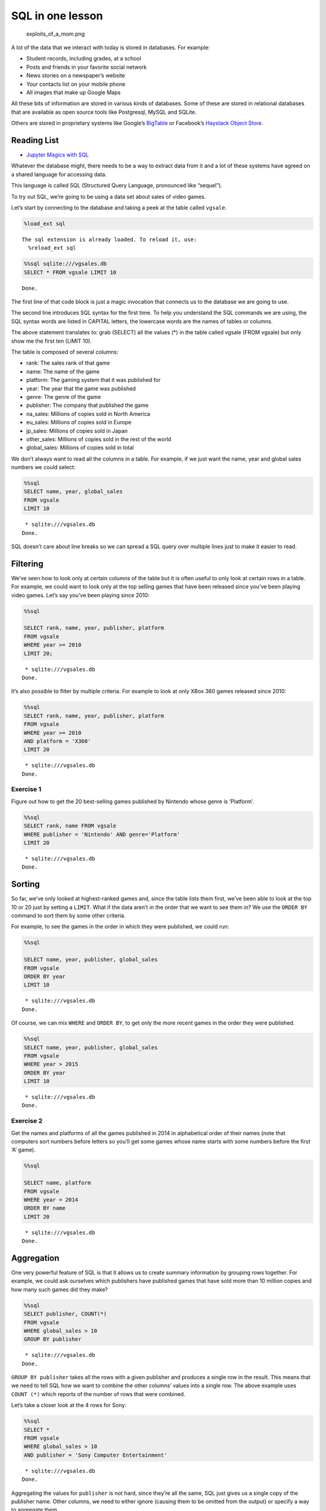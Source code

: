 
SQL in one lesson
=================

.. figure:: https://imgs.xkcd.com/comics/exploits_of_a_mom.png
   :alt: exploits_of_a_mom.png

   exploits_of_a_mom.png

A lot of the data that we interact with today is stored in databases.
For example:

-  Student records, including grades, at a school
-  Posts and friends in your favorite social network
-  News stories on a newspaper’s website
-  Your contacts list on your mobile phone
-  All images that make up Google Maps

All these bits of information are stored in various kinds of databases.
Some of these are stored in relational databases that are available as
open source tools like Postgresql, MySQL and SQLite.

Others are stored in proprietary systems like Google’s
`BigTable <https://en.wikipedia.org/wiki/Bigtable>`__ or Facebook’s
`Haystack Object
Store <https://code.fb.com/core-data/needle-in-a-haystack-efficient-storage-of-billions-of-photos/>`__.

Reading List
------------

-  `Jupyter Magics with
   SQL <https://towardsdatascience.com/jupyter-magics-with-sql-921370099589>`__

Whatever the database might, there needs to be a way to extract data
from it and a lot of these systems have agreed on a shared language for
accessing data.

This language is called SQL (Structured Query Language, pronounced like
“sequel”).

To try out SQL, we’re going to be using a data set about sales of video
games.

Let’s start by connecting to the database and taking a peek at the table
called ``vgsale``.

.. code:: ipython3

    %load_ext sql


.. parsed-literal::

    The sql extension is already loaded. To reload it, use:
      %reload_ext sql


.. code:: ipython3

    %%sql sqlite:///vgsales.db
    SELECT * FROM vgsale LIMIT 10



.. parsed-literal::

    Done.




.. raw:: html

    <table>
        <tr>
            <th>index</th>
            <th>Rank</th>
            <th>Name</th>
            <th>Platform</th>
            <th>Year</th>
            <th>Genre</th>
            <th>Publisher</th>
            <th>NA_Sales</th>
            <th>EU_Sales</th>
            <th>JP_Sales</th>
            <th>Other_Sales</th>
            <th>Global_Sales</th>
        </tr>
        <tr>
            <td>0</td>
            <td>1</td>
            <td>Wii Sports</td>
            <td>Wii</td>
            <td>2006.0</td>
            <td>Sports</td>
            <td>Nintendo</td>
            <td>41.49</td>
            <td>29.02</td>
            <td>3.77</td>
            <td>8.46</td>
            <td>82.74</td>
        </tr>
        <tr>
            <td>1</td>
            <td>2</td>
            <td>Super Mario Bros.</td>
            <td>NES</td>
            <td>1985.0</td>
            <td>Platform</td>
            <td>Nintendo</td>
            <td>29.08</td>
            <td>3.58</td>
            <td>6.81</td>
            <td>0.77</td>
            <td>40.24</td>
        </tr>
        <tr>
            <td>2</td>
            <td>3</td>
            <td>Mario Kart Wii</td>
            <td>Wii</td>
            <td>2008.0</td>
            <td>Racing</td>
            <td>Nintendo</td>
            <td>15.85</td>
            <td>12.88</td>
            <td>3.79</td>
            <td>3.31</td>
            <td>35.82</td>
        </tr>
        <tr>
            <td>3</td>
            <td>4</td>
            <td>Wii Sports Resort</td>
            <td>Wii</td>
            <td>2009.0</td>
            <td>Sports</td>
            <td>Nintendo</td>
            <td>15.75</td>
            <td>11.01</td>
            <td>3.28</td>
            <td>2.96</td>
            <td>33.0</td>
        </tr>
        <tr>
            <td>4</td>
            <td>5</td>
            <td>Pokemon Red/Pokemon Blue</td>
            <td>GB</td>
            <td>1996.0</td>
            <td>Role-Playing</td>
            <td>Nintendo</td>
            <td>11.27</td>
            <td>8.89</td>
            <td>10.22</td>
            <td>1.0</td>
            <td>31.37</td>
        </tr>
        <tr>
            <td>5</td>
            <td>6</td>
            <td>Tetris</td>
            <td>GB</td>
            <td>1989.0</td>
            <td>Puzzle</td>
            <td>Nintendo</td>
            <td>23.2</td>
            <td>2.26</td>
            <td>4.22</td>
            <td>0.58</td>
            <td>30.26</td>
        </tr>
        <tr>
            <td>6</td>
            <td>7</td>
            <td>New Super Mario Bros.</td>
            <td>DS</td>
            <td>2006.0</td>
            <td>Platform</td>
            <td>Nintendo</td>
            <td>11.38</td>
            <td>9.23</td>
            <td>6.5</td>
            <td>2.9</td>
            <td>30.01</td>
        </tr>
        <tr>
            <td>7</td>
            <td>8</td>
            <td>Wii Play</td>
            <td>Wii</td>
            <td>2006.0</td>
            <td>Misc</td>
            <td>Nintendo</td>
            <td>14.03</td>
            <td>9.2</td>
            <td>2.93</td>
            <td>2.85</td>
            <td>29.02</td>
        </tr>
        <tr>
            <td>8</td>
            <td>9</td>
            <td>New Super Mario Bros. Wii</td>
            <td>Wii</td>
            <td>2009.0</td>
            <td>Platform</td>
            <td>Nintendo</td>
            <td>14.59</td>
            <td>7.06</td>
            <td>4.7</td>
            <td>2.26</td>
            <td>28.62</td>
        </tr>
        <tr>
            <td>9</td>
            <td>10</td>
            <td>Duck Hunt</td>
            <td>NES</td>
            <td>1984.0</td>
            <td>Shooter</td>
            <td>Nintendo</td>
            <td>26.93</td>
            <td>0.63</td>
            <td>0.28</td>
            <td>0.47</td>
            <td>28.31</td>
        </tr>
    </table>



The first line of that code block is just a magic invocation that
connects us to the database we are going to use.

The second line introduces SQL syntax for the first time. To help you
understand the SQL commands we are using, the SQL syntax words are
listed in CAPITAL letters, the lowercase words are the names of tables
or columns.

The above statement translates to: grab (SELECT) all the values (*) in
the table called vgsale (FROM vgsale) but only show me the first ten
(LIMIT 10).

The table is composed of several columns:

-  rank: The sales rank of that game
-  name: The name of the game
-  platform: The gaming system that it was published for
-  year: The year that the game was published
-  genre: The genre of the game
-  publisher: The company that published the game
-  na_sales: Millions of copies sold in North America
-  eu_sales: Millions of copies sold in Europe
-  jp_sales: Millions of copies sold in Japan
-  other_sales: Millions of copies sold in the rest of the world
-  global_sales: Millions of copies sold in total

We don’t always want to read all the columns in a table. For example, if
we just want the name, year and global sales numbers we could select:

.. code:: ipython3

    %%sql
    SELECT name, year, global_sales
    FROM vgsale
    LIMIT 10


.. parsed-literal::

     * sqlite:///vgsales.db
    Done.




.. raw:: html

    <table>
        <tr>
            <th>Name</th>
            <th>Year</th>
            <th>Global_Sales</th>
        </tr>
        <tr>
            <td>Wii Sports</td>
            <td>2006.0</td>
            <td>82.74</td>
        </tr>
        <tr>
            <td>Super Mario Bros.</td>
            <td>1985.0</td>
            <td>40.24</td>
        </tr>
        <tr>
            <td>Mario Kart Wii</td>
            <td>2008.0</td>
            <td>35.82</td>
        </tr>
        <tr>
            <td>Wii Sports Resort</td>
            <td>2009.0</td>
            <td>33.0</td>
        </tr>
        <tr>
            <td>Pokemon Red/Pokemon Blue</td>
            <td>1996.0</td>
            <td>31.37</td>
        </tr>
        <tr>
            <td>Tetris</td>
            <td>1989.0</td>
            <td>30.26</td>
        </tr>
        <tr>
            <td>New Super Mario Bros.</td>
            <td>2006.0</td>
            <td>30.01</td>
        </tr>
        <tr>
            <td>Wii Play</td>
            <td>2006.0</td>
            <td>29.02</td>
        </tr>
        <tr>
            <td>New Super Mario Bros. Wii</td>
            <td>2009.0</td>
            <td>28.62</td>
        </tr>
        <tr>
            <td>Duck Hunt</td>
            <td>1984.0</td>
            <td>28.31</td>
        </tr>
    </table>



SQL doesn’t care about line breaks so we can spread a SQL query over
multiple lines just to make it easier to read.

Filtering
---------

We’ve seen how to look only at certain columns of the table but it is
often useful to only look at certain rows in a table. For example, we
could want to look only at the top selling games that have been released
since you’ve been playing video games. Let’s say you’ve been playing
since 2010:

.. code:: ipython3

    %%sql
    
    SELECT rank, name, year, publisher, platform
    FROM vgsale
    WHERE year >= 2010 
    LIMIT 20;



.. parsed-literal::

     * sqlite:///vgsales.db
    Done.




.. raw:: html

    <table>
        <tr>
            <th>Rank</th>
            <th>Name</th>
            <th>Year</th>
            <th>Publisher</th>
            <th>Platform</th>
        </tr>
        <tr>
            <td>16</td>
            <td>Kinect Adventures!</td>
            <td>2010.0</td>
            <td>Microsoft Game Studios</td>
            <td>X360</td>
        </tr>
        <tr>
            <td>17</td>
            <td>Grand Theft Auto V</td>
            <td>2013.0</td>
            <td>Take-Two Interactive</td>
            <td>PS3</td>
        </tr>
        <tr>
            <td>24</td>
            <td>Grand Theft Auto V</td>
            <td>2013.0</td>
            <td>Take-Two Interactive</td>
            <td>X360</td>
        </tr>
        <tr>
            <td>27</td>
            <td>Pokemon Black/Pokemon White</td>
            <td>2010.0</td>
            <td>Nintendo</td>
            <td>DS</td>
        </tr>
        <tr>
            <td>30</td>
            <td>Call of Duty: Modern Warfare 3</td>
            <td>2011.0</td>
            <td>Activision</td>
            <td>X360</td>
        </tr>
        <tr>
            <td>32</td>
            <td>Call of Duty: Black Ops</td>
            <td>2010.0</td>
            <td>Activision</td>
            <td>X360</td>
        </tr>
        <tr>
            <td>33</td>
            <td>Pokemon X/Pokemon Y</td>
            <td>2013.0</td>
            <td>Nintendo</td>
            <td>3DS</td>
        </tr>
        <tr>
            <td>34</td>
            <td>Call of Duty: Black Ops 3</td>
            <td>2015.0</td>
            <td>Activision</td>
            <td>PS4</td>
        </tr>
        <tr>
            <td>35</td>
            <td>Call of Duty: Black Ops II</td>
            <td>2012.0</td>
            <td>Activision</td>
            <td>PS3</td>
        </tr>
        <tr>
            <td>36</td>
            <td>Call of Duty: Black Ops II</td>
            <td>2012.0</td>
            <td>Activision</td>
            <td>X360</td>
        </tr>
        <tr>
            <td>38</td>
            <td>Call of Duty: Modern Warfare 3</td>
            <td>2011.0</td>
            <td>Activision</td>
            <td>PS3</td>
        </tr>
        <tr>
            <td>41</td>
            <td>Call of Duty: Black Ops</td>
            <td>2010.0</td>
            <td>Activision</td>
            <td>PS3</td>
        </tr>
        <tr>
            <td>43</td>
            <td>Mario Kart 7</td>
            <td>2011.0</td>
            <td>Nintendo</td>
            <td>3DS</td>
        </tr>
        <tr>
            <td>45</td>
            <td>Grand Theft Auto V</td>
            <td>2014.0</td>
            <td>Take-Two Interactive</td>
            <td>PS4</td>
        </tr>
        <tr>
            <td>50</td>
            <td>Pokemon Omega Ruby/Pokemon Alpha Sapphire</td>
            <td>2014.0</td>
            <td>Nintendo</td>
            <td>3DS</td>
        </tr>
        <tr>
            <td>54</td>
            <td>Super Mario 3D Land</td>
            <td>2011.0</td>
            <td>Nintendo</td>
            <td>3DS</td>
        </tr>
        <tr>
            <td>55</td>
            <td>Gran Turismo 5</td>
            <td>2010.0</td>
            <td>Sony Computer Entertainment</td>
            <td>PS3</td>
        </tr>
        <tr>
            <td>61</td>
            <td>Just Dance 3</td>
            <td>2011.0</td>
            <td>Ubisoft</td>
            <td>Wii</td>
        </tr>
        <tr>
            <td>62</td>
            <td>Call of Duty: Ghosts</td>
            <td>2013.0</td>
            <td>Activision</td>
            <td>X360</td>
        </tr>
        <tr>
            <td>63</td>
            <td>Halo: Reach</td>
            <td>2010.0</td>
            <td>Microsoft Game Studios</td>
            <td>X360</td>
        </tr>
    </table>



It’s also possible to filter by multiple criteria. For example to look
at only XBox 360 games released since 2010:

.. code:: ipython3

    %%sql
    SELECT rank, name, year, publisher, platform
    FROM vgsale
    WHERE year >= 2010
    AND platform = 'X360'
    LIMIT 20


.. parsed-literal::

     * sqlite:///vgsales.db
    Done.




.. raw:: html

    <table>
        <tr>
            <th>Rank</th>
            <th>Name</th>
            <th>Year</th>
            <th>Publisher</th>
            <th>Platform</th>
        </tr>
        <tr>
            <td>16</td>
            <td>Kinect Adventures!</td>
            <td>2010.0</td>
            <td>Microsoft Game Studios</td>
            <td>X360</td>
        </tr>
        <tr>
            <td>24</td>
            <td>Grand Theft Auto V</td>
            <td>2013.0</td>
            <td>Take-Two Interactive</td>
            <td>X360</td>
        </tr>
        <tr>
            <td>30</td>
            <td>Call of Duty: Modern Warfare 3</td>
            <td>2011.0</td>
            <td>Activision</td>
            <td>X360</td>
        </tr>
        <tr>
            <td>32</td>
            <td>Call of Duty: Black Ops</td>
            <td>2010.0</td>
            <td>Activision</td>
            <td>X360</td>
        </tr>
        <tr>
            <td>36</td>
            <td>Call of Duty: Black Ops II</td>
            <td>2012.0</td>
            <td>Activision</td>
            <td>X360</td>
        </tr>
        <tr>
            <td>62</td>
            <td>Call of Duty: Ghosts</td>
            <td>2013.0</td>
            <td>Activision</td>
            <td>X360</td>
        </tr>
        <tr>
            <td>63</td>
            <td>Halo: Reach</td>
            <td>2010.0</td>
            <td>Microsoft Game Studios</td>
            <td>X360</td>
        </tr>
        <tr>
            <td>66</td>
            <td>Halo 4</td>
            <td>2012.0</td>
            <td>Microsoft Game Studios</td>
            <td>X360</td>
        </tr>
        <tr>
            <td>73</td>
            <td>Minecraft</td>
            <td>2013.0</td>
            <td>Microsoft Game Studios</td>
            <td>X360</td>
        </tr>
        <tr>
            <td>76</td>
            <td>The Elder Scrolls V: Skyrim</td>
            <td>2011.0</td>
            <td>Bethesda Softworks</td>
            <td>X360</td>
        </tr>
        <tr>
            <td>100</td>
            <td>Battlefield 3</td>
            <td>2011.0</td>
            <td>Electronic Arts</td>
            <td>X360</td>
        </tr>
        <tr>
            <td>135</td>
            <td>Red Dead Redemption</td>
            <td>2010.0</td>
            <td>Take-Two Interactive</td>
            <td>X360</td>
        </tr>
        <tr>
            <td>140</td>
            <td>Kinect Sports</td>
            <td>2010.0</td>
            <td>Microsoft Game Studios</td>
            <td>X360</td>
        </tr>
        <tr>
            <td>141</td>
            <td>Gears of War 3</td>
            <td>2011.0</td>
            <td>Microsoft Game Studios</td>
            <td>X360</td>
        </tr>
        <tr>
            <td>173</td>
            <td>Assassin&#x27;s Creed III</td>
            <td>2012.0</td>
            <td>Ubisoft</td>
            <td>X360</td>
        </tr>
        <tr>
            <td>186</td>
            <td>FIFA Soccer 13</td>
            <td>2012.0</td>
            <td>Electronic Arts</td>
            <td>X360</td>
        </tr>
        <tr>
            <td>193</td>
            <td>Fable III</td>
            <td>2010.0</td>
            <td>Microsoft Game Studios</td>
            <td>X360</td>
        </tr>
        <tr>
            <td>223</td>
            <td>Batman: Arkham City</td>
            <td>2011.0</td>
            <td>Warner Bros. Interactive Entertainment</td>
            <td>X360</td>
        </tr>
        <tr>
            <td>229</td>
            <td>Forza Motorsport 4</td>
            <td>2011.0</td>
            <td>Microsoft Game Studios</td>
            <td>X360</td>
        </tr>
        <tr>
            <td>257</td>
            <td>FIFA 14</td>
            <td>2013.0</td>
            <td>Electronic Arts</td>
            <td>X360</td>
        </tr>
    </table>



Exercise 1
~~~~~~~~~~

Figure out how to get the 20 best-selling games published by Nintendo
whose genre is ‘Platform’.

.. code:: ipython3

    %%sql
    SELECT rank, name FROM vgsale
    WHERE publisher = 'Nintendo' AND genre='Platform'
    LIMIT 20


.. parsed-literal::

     * sqlite:///vgsales.db
    Done.




.. raw:: html

    <table>
        <tr>
            <th>Rank</th>
            <th>Name</th>
        </tr>
        <tr>
            <td>2</td>
            <td>Super Mario Bros.</td>
        </tr>
        <tr>
            <td>7</td>
            <td>New Super Mario Bros.</td>
        </tr>
        <tr>
            <td>9</td>
            <td>New Super Mario Bros. Wii</td>
        </tr>
        <tr>
            <td>19</td>
            <td>Super Mario World</td>
        </tr>
        <tr>
            <td>22</td>
            <td>Super Mario Land</td>
        </tr>
        <tr>
            <td>23</td>
            <td>Super Mario Bros. 3</td>
        </tr>
        <tr>
            <td>47</td>
            <td>Super Mario 64</td>
        </tr>
        <tr>
            <td>49</td>
            <td>Super Mario Galaxy</td>
        </tr>
        <tr>
            <td>54</td>
            <td>Super Mario 3D Land</td>
        </tr>
        <tr>
            <td>58</td>
            <td>Super Mario All-Stars</td>
        </tr>
        <tr>
            <td>60</td>
            <td>Super Mario 64</td>
        </tr>
        <tr>
            <td>65</td>
            <td>New Super Mario Bros. 2</td>
        </tr>
        <tr>
            <td>72</td>
            <td>Donkey Kong Country</td>
        </tr>
        <tr>
            <td>92</td>
            <td>Super Mario Galaxy 2</td>
        </tr>
        <tr>
            <td>97</td>
            <td>Super Mario Bros. 2</td>
        </tr>
        <tr>
            <td>126</td>
            <td>Donkey Kong Country Returns</td>
        </tr>
        <tr>
            <td>136</td>
            <td>Super Mario Sunshine</td>
        </tr>
        <tr>
            <td>163</td>
            <td>Super Mario Advance</td>
        </tr>
        <tr>
            <td>165</td>
            <td>Super Mario World</td>
        </tr>
        <tr>
            <td>176</td>
            <td>Donkey Kong 64</td>
        </tr>
    </table>



Sorting
-------

So far, we’ve only looked at highest-ranked games and, since the table
lists them first, we’ve been able to look at the top 10 or 20 just by
setting a ``LIMIT``. What if the data aren’t in the order that we want
to see them in? We use the ``ORDER BY`` command to sort them by some
other criteria.

For example, to see the games in the order in which they were published,
we could run:

.. code:: ipython3

    %%sql
    
    SELECT name, year, publisher, global_sales
    FROM vgsale 
    ORDER BY year 
    LIMIT 10


.. parsed-literal::

     * sqlite:///vgsales.db
    Done.




.. raw:: html

    <table>
        <tr>
            <th>Name</th>
            <th>Year</th>
            <th>Publisher</th>
            <th>Global_Sales</th>
        </tr>
        <tr>
            <td>Madden NFL 2004</td>
            <td>None</td>
            <td>Electronic Arts</td>
            <td>5.23</td>
        </tr>
        <tr>
            <td>FIFA Soccer 2004</td>
            <td>None</td>
            <td>Electronic Arts</td>
            <td>3.49</td>
        </tr>
        <tr>
            <td>LEGO Batman: The Videogame</td>
            <td>None</td>
            <td>Warner Bros. Interactive Entertainment</td>
            <td>3.17</td>
        </tr>
        <tr>
            <td>wwe Smackdown vs. Raw 2006</td>
            <td>None</td>
            <td>None</td>
            <td>3.0</td>
        </tr>
        <tr>
            <td>Space Invaders</td>
            <td>None</td>
            <td>Atari</td>
            <td>2.53</td>
        </tr>
        <tr>
            <td>Rock Band</td>
            <td>None</td>
            <td>Electronic Arts</td>
            <td>2.48</td>
        </tr>
        <tr>
            <td>Frogger&#x27;s Adventures: Temple of the Frog</td>
            <td>None</td>
            <td>Konami Digital Entertainment</td>
            <td>2.39</td>
        </tr>
        <tr>
            <td>LEGO Indiana Jones: The Original Adventures</td>
            <td>None</td>
            <td>LucasArts</td>
            <td>2.39</td>
        </tr>
        <tr>
            <td>Call of Duty 3</td>
            <td>None</td>
            <td>Activision</td>
            <td>2.26</td>
        </tr>
        <tr>
            <td>Rock Band</td>
            <td>None</td>
            <td>MTV Games</td>
            <td>2.11</td>
        </tr>
    </table>



Of course, we can mix ``WHERE`` and ``ORDER BY``, to get only the more
recent games in the order they were published.

.. code:: ipython3

    %%sql
    SELECT name, year, publisher, global_sales
    FROM vgsale 
    WHERE year > 2015
    ORDER BY year 
    LIMIT 10


.. parsed-literal::

     * sqlite:///vgsales.db
    Done.




.. raw:: html

    <table>
        <tr>
            <th>Name</th>
            <th>Year</th>
            <th>Publisher</th>
            <th>Global_Sales</th>
        </tr>
        <tr>
            <td>FIFA 17</td>
            <td>2016.0</td>
            <td>Electronic Arts</td>
            <td>4.77</td>
        </tr>
        <tr>
            <td>Uncharted 4: A Thief&#x27;s End</td>
            <td>2016.0</td>
            <td>Sony Computer Entertainment</td>
            <td>4.2</td>
        </tr>
        <tr>
            <td>Tom Clancy&#x27;s The Division</td>
            <td>2016.0</td>
            <td>Ubisoft</td>
            <td>3.61</td>
        </tr>
        <tr>
            <td>Far Cry: Primal</td>
            <td>2016.0</td>
            <td>Ubisoft</td>
            <td>2.13</td>
        </tr>
        <tr>
            <td>Tom Clancy&#x27;s The Division</td>
            <td>2016.0</td>
            <td>Ubisoft</td>
            <td>2.01</td>
        </tr>
        <tr>
            <td>Overwatch</td>
            <td>2016.0</td>
            <td>Activision</td>
            <td>1.73</td>
        </tr>
        <tr>
            <td>No Man&#x27;s Sky</td>
            <td>2016.0</td>
            <td>Hello Games</td>
            <td>1.6</td>
        </tr>
        <tr>
            <td>Dark Souls III</td>
            <td>2016.0</td>
            <td>Namco Bandai Games</td>
            <td>1.56</td>
        </tr>
        <tr>
            <td>FIFA 17</td>
            <td>2016.0</td>
            <td>Electronic Arts</td>
            <td>1.53</td>
        </tr>
        <tr>
            <td>Doom (2016)</td>
            <td>2016.0</td>
            <td>Bethesda Softworks</td>
            <td>1.39</td>
        </tr>
    </table>



Exercise 2
~~~~~~~~~~

Get the names and platforms of all the games published in 2014 in
alphabetical order of their names (note that computers sort numbers
before letters so you’ll get some games whose name starts with some
numbers before the first ‘A’ game).

.. code:: ipython3

    %%sql
    
    SELECT name, platform
    FROM vgsale
    WHERE year = 2014
    ORDER BY name
    LIMIT 20



.. parsed-literal::

     * sqlite:///vgsales.db
    Done.




.. raw:: html

    <table>
        <tr>
            <th>Name</th>
            <th>Platform</th>
        </tr>
        <tr>
            <td>12-Sai. Honto no Kimochi</td>
            <td>3DS</td>
        </tr>
        <tr>
            <td>2014 FIFA World Cup Brazil</td>
            <td>PS3</td>
        </tr>
        <tr>
            <td>2014 FIFA World Cup Brazil</td>
            <td>X360</td>
        </tr>
        <tr>
            <td>3rd Super Robot Wars Z Jigoku Hen</td>
            <td>PS3</td>
        </tr>
        <tr>
            <td>3rd Super Robot Wars Z Jigoku Hen</td>
            <td>PSV</td>
        </tr>
        <tr>
            <td>A-Train: City Simulator</td>
            <td>3DS</td>
        </tr>
        <tr>
            <td>AMNESIA World</td>
            <td>PSV</td>
        </tr>
        <tr>
            <td>Adventure Time: The Secret of the Nameless</td>
            <td>3DS</td>
        </tr>
        <tr>
            <td>Adventure Time: The Secret of the Nameless</td>
            <td>X360</td>
        </tr>
        <tr>
            <td>Adventure Time: The Secret of the Nameless Kingdom</td>
            <td>X360</td>
        </tr>
        <tr>
            <td>Adventure Time: The Secret of the Nameless Kingdom</td>
            <td>3DS</td>
        </tr>
        <tr>
            <td>Aikatsu! 365 Idol Days</td>
            <td>3DS</td>
        </tr>
        <tr>
            <td>Akiba&#x27;s Trip: Undead &amp; Undressed</td>
            <td>PS4</td>
        </tr>
        <tr>
            <td>Alien: Isolation</td>
            <td>PS4</td>
        </tr>
        <tr>
            <td>Alien: Isolation</td>
            <td>XOne</td>
        </tr>
        <tr>
            <td>Alien: Isolation</td>
            <td>PS3</td>
        </tr>
        <tr>
            <td>Alien: Isolation</td>
            <td>X360</td>
        </tr>
        <tr>
            <td>Alien: Isolation</td>
            <td>PC</td>
        </tr>
        <tr>
            <td>Amagami</td>
            <td>PSV</td>
        </tr>
        <tr>
            <td>Amnesia Later</td>
            <td>PSV</td>
        </tr>
    </table>



Aggregation
-----------

One very powerful feature of SQL is that it allows us to create summary
information by grouping rows together. For example, we could ask
ourselves which publishers have published games that have sold more than
10 million copies and how many such games did they make?

.. code:: ipython3

    %%sql
    SELECT publisher, COUNT(*) 
    FROM vgsale 
    WHERE global_sales > 10 
    GROUP BY publisher 


.. parsed-literal::

     * sqlite:///vgsales.db
    Done.




.. raw:: html

    <table>
        <tr>
            <th>Publisher</th>
            <th>COUNT(*)</th>
        </tr>
        <tr>
            <td>Activision</td>
            <td>10</td>
        </tr>
        <tr>
            <td>Microsoft Game Studios</td>
            <td>2</td>
        </tr>
        <tr>
            <td>Nintendo</td>
            <td>37</td>
        </tr>
        <tr>
            <td>Sony Computer Entertainment</td>
            <td>4</td>
        </tr>
        <tr>
            <td>Take-Two Interactive</td>
            <td>8</td>
        </tr>
        <tr>
            <td>Ubisoft</td>
            <td>1</td>
        </tr>
    </table>



``GROUP BY publisher`` takes all the rows with a given publisher and
produces a single row in the result. This means that we need to tell SQL
how we want to combine the other columns’ values into a single row. The
above example uses ``COUNT (*)`` which reports of the number of rows
that were combined.

Let’s take a closer look at the 4 rows for Sony:

.. code:: ipython3

    %%sql
    SELECT * 
    FROM vgsale 
    WHERE global_sales > 10 
    AND publisher = 'Sony Computer Entertainment'


.. parsed-literal::

     * sqlite:///vgsales.db
    Done.




.. raw:: html

    <table>
        <tr>
            <th>index</th>
            <th>Rank</th>
            <th>Name</th>
            <th>Platform</th>
            <th>Year</th>
            <th>Genre</th>
            <th>Publisher</th>
            <th>NA_Sales</th>
            <th>EU_Sales</th>
            <th>JP_Sales</th>
            <th>Other_Sales</th>
            <th>Global_Sales</th>
        </tr>
        <tr>
            <td>28</td>
            <td>29</td>
            <td>Gran Turismo 3: A-Spec</td>
            <td>PS2</td>
            <td>2001.0</td>
            <td>Racing</td>
            <td>Sony Computer Entertainment</td>
            <td>6.85</td>
            <td>5.09</td>
            <td>1.87</td>
            <td>1.16</td>
            <td>14.98</td>
        </tr>
        <tr>
            <td>47</td>
            <td>48</td>
            <td>Gran Turismo 4</td>
            <td>PS2</td>
            <td>2004.0</td>
            <td>Racing</td>
            <td>Sony Computer Entertainment</td>
            <td>3.01</td>
            <td>0.01</td>
            <td>1.1</td>
            <td>7.53</td>
            <td>11.66</td>
        </tr>
        <tr>
            <td>52</td>
            <td>53</td>
            <td>Gran Turismo</td>
            <td>PS</td>
            <td>1997.0</td>
            <td>Racing</td>
            <td>Sony Computer Entertainment</td>
            <td>4.02</td>
            <td>3.87</td>
            <td>2.54</td>
            <td>0.52</td>
            <td>10.95</td>
        </tr>
        <tr>
            <td>54</td>
            <td>55</td>
            <td>Gran Turismo 5</td>
            <td>PS3</td>
            <td>2010.0</td>
            <td>Racing</td>
            <td>Sony Computer Entertainment</td>
            <td>2.96</td>
            <td>4.88</td>
            <td>0.81</td>
            <td>2.12</td>
            <td>10.77</td>
        </tr>
    </table>



Aggregating the values for ``publisher`` is not hard, since they’re all
the same, SQL just gives us a single copy of the publisher name. Other
columns, we need to either ignore (causing them to be omitted from the
output) or specify a way to aggregate them.

If we don’t specify a way to aggregate the value, SQL will complain. For
example, the following query should fail:

.. code:: ipython3

    %%sql
    SELECT publisher, genre
    FROM vgsale
    WHERE global_sales > 10 
    GROUP BY publisher 


.. parsed-literal::

     * sqlite:///vgsales.db
    Done.




.. raw:: html

    <table>
        <tr>
            <th>Publisher</th>
            <th>Genre</th>
        </tr>
        <tr>
            <td>Activision</td>
            <td>Shooter</td>
        </tr>
        <tr>
            <td>Microsoft Game Studios</td>
            <td>Shooter</td>
        </tr>
        <tr>
            <td>Nintendo</td>
            <td>Platform</td>
        </tr>
        <tr>
            <td>Sony Computer Entertainment</td>
            <td>Racing</td>
        </tr>
        <tr>
            <td>Take-Two Interactive</td>
            <td>Action</td>
        </tr>
        <tr>
            <td>Ubisoft</td>
            <td>Misc</td>
        </tr>
    </table>



Even though genre is all ‘Racing’ for Sony, SQL doesn’t know how to
combine the values and errors out.

We must specify an aggregate function for any column that we ``SELECT``
in our query (except the column that we’re grouping by) in order for the
command to succeed.

There are `many such
functions <https://www.postgresql.org/docs/9.5/functions-aggregate.html>`__.
Some common ones include:

-  ``SUM``: To add the values together
-  ``AVG``: To compute the mean of the values
-  ``MIN`` or ``MAX``: To compute the minimum and maximum respectively

So we could for example compute the total number of copies of these
top-selling games that were sold by running:

.. code:: ipython3

    %%sql
    SELECT publisher, SUM(global_sales)
    FROM vgsale
    WHERE global_sales > 10 
    GROUP BY publisher 


.. parsed-literal::

     * sqlite:///vgsales.db
    Done.




.. raw:: html

    <table>
        <tr>
            <th>Publisher</th>
            <th>SUM(global_sales)</th>
        </tr>
        <tr>
            <td>Activision</td>
            <td>132.0</td>
        </tr>
        <tr>
            <td>Microsoft Game Studios</td>
            <td>33.96</td>
        </tr>
        <tr>
            <td>Nintendo</td>
            <td>793.0499999999998</td>
        </tr>
        <tr>
            <td>Sony Computer Entertainment</td>
            <td>48.36</td>
        </tr>
        <tr>
            <td>Take-Two Interactive</td>
            <td>121.40999999999997</td>
        </tr>
        <tr>
            <td>Ubisoft</td>
            <td>10.26</td>
        </tr>
    </table>



Note that this does not mean that Nintendo has sold a total of 793
million games in total. This means that Nintendo has sold 793 million
copies of its games that sold more than 10 million copies.

The ``WHERE global_sales > 10`` portion of the query removes all games
that sold 10 million copies or less BEFORE the grouping happens so those
games are excluded from the result.

If we wish to filter the results AFTER the grouping happens, we need to
use the ``HAVING`` command. For example, to see all publishers that have
sold a total of 50 million games or more we would run:

.. code:: ipython3

    %%sql
    SELECT publisher, SUM(global_sales)
    FROM vgsale
    GROUP BY publisher
    HAVING SUM(global_sales) >= 50 


.. parsed-literal::

     * sqlite:///vgsales.db
    Done.




.. raw:: html

    <table>
        <tr>
            <th>Publisher</th>
            <th>SUM(global_sales)</th>
        </tr>
        <tr>
            <td>505 Games</td>
            <td>55.91000000000003</td>
        </tr>
        <tr>
            <td>Acclaim Entertainment</td>
            <td>64.13999999999997</td>
        </tr>
        <tr>
            <td>Activision</td>
            <td>727.4599999999983</td>
        </tr>
        <tr>
            <td>Atari</td>
            <td>157.22000000000025</td>
        </tr>
        <tr>
            <td>Bethesda Softworks</td>
            <td>82.14000000000003</td>
        </tr>
        <tr>
            <td>Capcom</td>
            <td>200.89000000000001</td>
        </tr>
        <tr>
            <td>Disney Interactive Studios</td>
            <td>119.96000000000004</td>
        </tr>
        <tr>
            <td>Eidos Interactive</td>
            <td>98.97999999999998</td>
        </tr>
        <tr>
            <td>Electronic Arts</td>
            <td>1110.3199999999915</td>
        </tr>
        <tr>
            <td>Konami Digital Entertainment</td>
            <td>283.639999999998</td>
        </tr>
        <tr>
            <td>LucasArts</td>
            <td>87.34000000000003</td>
        </tr>
        <tr>
            <td>Microsoft Game Studios</td>
            <td>245.79000000000005</td>
        </tr>
        <tr>
            <td>Midway Games</td>
            <td>69.84999999999994</td>
        </tr>
        <tr>
            <td>Namco Bandai Games</td>
            <td>254.0900000000008</td>
        </tr>
        <tr>
            <td>Nintendo</td>
            <td>1786.5599999999981</td>
        </tr>
        <tr>
            <td>Sega</td>
            <td>272.98999999999927</td>
        </tr>
        <tr>
            <td>Sony Computer Entertainment</td>
            <td>607.4999999999989</td>
        </tr>
        <tr>
            <td>Square Enix</td>
            <td>145.18000000000026</td>
        </tr>
        <tr>
            <td>SquareSoft</td>
            <td>57.65</td>
        </tr>
        <tr>
            <td>THQ</td>
            <td>340.7699999999994</td>
        </tr>
        <tr>
            <td>Take-Two Interactive</td>
            <td>399.5399999999996</td>
        </tr>
        <tr>
            <td>Tecmo Koei</td>
            <td>53.55000000000003</td>
        </tr>
        <tr>
            <td>Ubisoft</td>
            <td>474.71999999999935</td>
        </tr>
        <tr>
            <td>Vivendi Games</td>
            <td>58.21000000000002</td>
        </tr>
        <tr>
            <td>Warner Bros. Interactive Entertainment</td>
            <td>153.89000000000013</td>
        </tr>
    </table>



Nintendo sales are now totalling 1786 million. That means that nearly 1
billion of their sales came from titles that didn’t sell 10 million
copies (1786 million total - 793 million from the previous query).

Exercise 3
~~~~~~~~~~

Compute the average number of games sold by Nintendo each year (of
publication) and list them in chronological order.

.. code:: ipython3

    %%sql
    SELECT year, AVG(global_sales)
    FROM vgsale
    WHERE publisher = 'Nintendo'
    GROUP BY year
    ORDER BY year


.. parsed-literal::

     * sqlite:///vgsales.db
    Done.




.. raw:: html

    <table>
        <tr>
            <th>Year</th>
            <th>AVG(global_sales)</th>
        </tr>
        <tr>
            <td>None</td>
            <td>0.3042857142857143</td>
        </tr>
        <tr>
            <td>1983.0</td>
            <td>1.8266666666666664</td>
        </tr>
        <tr>
            <td>1984.0</td>
            <td>5.062222222222223</td>
        </tr>
        <tr>
            <td>1985.0</td>
            <td>7.135714285714286</td>
        </tr>
        <tr>
            <td>1986.0</td>
            <td>2.6966666666666668</td>
        </tr>
        <tr>
            <td>1987.0</td>
            <td>2.9875000000000003</td>
        </tr>
        <tr>
            <td>1988.0</td>
            <td>6.073333333333334</td>
        </tr>
        <tr>
            <td>1989.0</td>
            <td>7.097777777777779</td>
        </tr>
        <tr>
            <td>1990.0</td>
            <td>5.07</td>
        </tr>
        <tr>
            <td>1991.0</td>
            <td>1.2284615384615385</td>
        </tr>
        <tr>
            <td>1992.0</td>
            <td>3.810999999999999</td>
        </tr>
        <tr>
            <td>1993.0</td>
            <td>2.2266666666666666</td>
        </tr>
        <tr>
            <td>1994.0</td>
            <td>3.12375</td>
        </tr>
        <tr>
            <td>1995.0</td>
            <td>1.6719999999999995</td>
        </tr>
        <tr>
            <td>1996.0</td>
            <td>4.3352941176470585</td>
        </tr>
        <tr>
            <td>1997.0</td>
            <td>1.9846153846153847</td>
        </tr>
        <tr>
            <td>1998.0</td>
            <td>2.8476470588235294</td>
        </tr>
        <tr>
            <td>1999.0</td>
            <td>3.2665000000000006</td>
        </tr>
        <tr>
            <td>2000.0</td>
            <td>1.4804347826086959</td>
        </tr>
        <tr>
            <td>2001.0</td>
            <td>2.062272727272728</td>
        </tr>
        <tr>
            <td>2002.0</td>
            <td>2.1959090909090904</td>
        </tr>
        <tr>
            <td>2003.0</td>
            <td>1.4125925925925924</td>
        </tr>
        <tr>
            <td>2004.0</td>
            <td>1.0640350877192986</td>
        </tr>
        <tr>
            <td>2005.0</td>
            <td>2.8326666666666664</td>
        </tr>
        <tr>
            <td>2006.0</td>
            <td>3.8794339622641507</td>
        </tr>
        <tr>
            <td>2007.0</td>
            <td>2.4804761904761907</td>
        </tr>
        <tr>
            <td>2008.0</td>
            <td>2.8506250000000013</td>
        </tr>
        <tr>
            <td>2009.0</td>
            <td>4.0278125</td>
        </tr>
        <tr>
            <td>2010.0</td>
            <td>2.1810714285714288</td>
        </tr>
        <tr>
            <td>2011.0</td>
            <td>1.981923076923077</td>
        </tr>
        <tr>
            <td>2012.0</td>
            <td>1.8216129032258066</td>
        </tr>
        <tr>
            <td>2013.0</td>
            <td>2.295217391304348</td>
        </tr>
        <tr>
            <td>2014.0</td>
            <td>2.4324999999999997</td>
        </tr>
        <tr>
            <td>2015.0</td>
            <td>0.8462500000000001</td>
        </tr>
        <tr>
            <td>2016.0</td>
            <td>0.347</td>
        </tr>
    </table>



Exercise 3 (continued)
~~~~~~~~~~~~~~~~~~~~~~

List the years in which Sports game (genre) have sold more than 60
million copies and the number of those games sold that year (Hint:
you’ll need to use both ``WHERE`` and ``HAVING``)

.. code:: ipython3

    %%sql
    SELECT year, SUM(global_sales)
    FROM vgsale
    WHERE genre='Sports'
    GROUP BY year
    HAVING SUM(global_sales) > 60
    ORDER BY year


.. parsed-literal::

     * sqlite:///vgsales.db
    Done.




.. raw:: html

    <table>
        <tr>
            <th>Year</th>
            <th>SUM(global_sales)</th>
        </tr>
        <tr>
            <td>2002.0</td>
            <td>65.41999999999999</td>
        </tr>
        <tr>
            <td>2004.0</td>
            <td>63.68000000000003</td>
        </tr>
        <tr>
            <td>2006.0</td>
            <td>136.16000000000003</td>
        </tr>
        <tr>
            <td>2007.0</td>
            <td>98.20000000000002</td>
        </tr>
        <tr>
            <td>2008.0</td>
            <td>95.33999999999996</td>
        </tr>
        <tr>
            <td>2009.0</td>
            <td>138.5200000000001</td>
        </tr>
        <tr>
            <td>2010.0</td>
            <td>92.53</td>
        </tr>
    </table>



Joining
-------

It is frequently the case that the data we need is spread across
multiple tables in our database. For example, we might want to store
information about the number of gaming units of each platform that have
been sold and we could store that in a table called ``platformsale``.

.. code:: ipython3

    %%sql
    select * from platformsale limit 10


.. parsed-literal::

     * sqlite:///vgsales.db
    Done.




.. raw:: html

    <table>
        <tr>
            <th>index</th>
            <th>Platform</th>
            <th>Firm</th>
            <th>Released_year</th>
            <th>Units_sold</th>
            <th>platform_abbreviation</th>
        </tr>
        <tr>
            <td>0</td>
            <td>PlayStation 2</td>
            <td>Sony</td>
            <td>2000</td>
            <td>155.0</td>
            <td>PS2</td>
        </tr>
        <tr>
            <td>1</td>
            <td>Nintendo DS</td>
            <td>Nintendo</td>
            <td>2004</td>
            <td>154.02</td>
            <td>DS</td>
        </tr>
        <tr>
            <td>2</td>
            <td>Game Boy</td>
            <td>Nintendo</td>
            <td>1989</td>
            <td>118.69</td>
            <td>GB</td>
        </tr>
        <tr>
            <td>3</td>
            <td>PlayStation</td>
            <td>Sony</td>
            <td>1994</td>
            <td>102.49</td>
            <td>PS</td>
        </tr>
        <tr>
            <td>4</td>
            <td>Wii</td>
            <td>Nintendo</td>
            <td>2006</td>
            <td>101.63</td>
            <td>Wii</td>
        </tr>
        <tr>
            <td>5</td>
            <td>PlayStation 4</td>
            <td>Sony</td>
            <td>2013</td>
            <td>86.1</td>
            <td>PS4</td>
        </tr>
        <tr>
            <td>6</td>
            <td>Xbox 360</td>
            <td>Microsoft</td>
            <td>2005</td>
            <td>84.0</td>
            <td>X360</td>
        </tr>
        <tr>
            <td>7</td>
            <td>PlayStation 3</td>
            <td>Sony</td>
            <td>2006</td>
            <td>83.8</td>
            <td>PS3</td>
        </tr>
        <tr>
            <td>8</td>
            <td>PlayStation Portable</td>
            <td>Sony</td>
            <td>2004</td>
            <td>82.0</td>
            <td>PSP</td>
        </tr>
        <tr>
            <td>9</td>
            <td>Game Boy Advance</td>
            <td>Nintendo</td>
            <td>2001</td>
            <td>81.51</td>
            <td>GBA</td>
        </tr>
    </table>



This means that we now have the data to answer questions like “What
percentage of Wii had Wii Sports installed?” but the data are spread
across two tables?

We could imagine storing the ``units_sold`` column in our ``vgsale``
table since we list the platform for each game but there are a few
important reasons why that’s a bad idea:

1. We would waste space by duplicating data (not a big deal for this
   example but a real concern for large systems)
2. Updating data (for example new Xbox 360 sales numbers since that
   system is still on sale) would require updating each row in
   ``vgsale`` that refers to that platform. This is time-consuming and
   error-prone.

Instead we leave the data in two separate tables and need a way to
‘join’ the values together. We can do that by just listing multiple
table names but the result is a mess:

.. code:: ipython3

    %%sql 
    SELECT *
    FROM vgsale, platformsale
    LIMIT 10


.. parsed-literal::

     * sqlite:///vgsales.db
    Done.




.. raw:: html

    <table>
        <tr>
            <th>index</th>
            <th>Rank</th>
            <th>Name</th>
            <th>Platform</th>
            <th>Year</th>
            <th>Genre</th>
            <th>Publisher</th>
            <th>NA_Sales</th>
            <th>EU_Sales</th>
            <th>JP_Sales</th>
            <th>Other_Sales</th>
            <th>Global_Sales</th>
            <th>index_1</th>
            <th>Platform_1</th>
            <th>Firm</th>
            <th>Released_year</th>
            <th>Units_sold</th>
            <th>platform_abbreviation</th>
        </tr>
        <tr>
            <td>0</td>
            <td>1</td>
            <td>Wii Sports</td>
            <td>Wii</td>
            <td>2006.0</td>
            <td>Sports</td>
            <td>Nintendo</td>
            <td>41.49</td>
            <td>29.02</td>
            <td>3.77</td>
            <td>8.46</td>
            <td>82.74</td>
            <td>0</td>
            <td>PlayStation 2</td>
            <td>Sony</td>
            <td>2000</td>
            <td>155.0</td>
            <td>PS2</td>
        </tr>
        <tr>
            <td>0</td>
            <td>1</td>
            <td>Wii Sports</td>
            <td>Wii</td>
            <td>2006.0</td>
            <td>Sports</td>
            <td>Nintendo</td>
            <td>41.49</td>
            <td>29.02</td>
            <td>3.77</td>
            <td>8.46</td>
            <td>82.74</td>
            <td>1</td>
            <td>Nintendo DS</td>
            <td>Nintendo</td>
            <td>2004</td>
            <td>154.02</td>
            <td>DS</td>
        </tr>
        <tr>
            <td>0</td>
            <td>1</td>
            <td>Wii Sports</td>
            <td>Wii</td>
            <td>2006.0</td>
            <td>Sports</td>
            <td>Nintendo</td>
            <td>41.49</td>
            <td>29.02</td>
            <td>3.77</td>
            <td>8.46</td>
            <td>82.74</td>
            <td>2</td>
            <td>Game Boy</td>
            <td>Nintendo</td>
            <td>1989</td>
            <td>118.69</td>
            <td>GB</td>
        </tr>
        <tr>
            <td>0</td>
            <td>1</td>
            <td>Wii Sports</td>
            <td>Wii</td>
            <td>2006.0</td>
            <td>Sports</td>
            <td>Nintendo</td>
            <td>41.49</td>
            <td>29.02</td>
            <td>3.77</td>
            <td>8.46</td>
            <td>82.74</td>
            <td>3</td>
            <td>PlayStation</td>
            <td>Sony</td>
            <td>1994</td>
            <td>102.49</td>
            <td>PS</td>
        </tr>
        <tr>
            <td>0</td>
            <td>1</td>
            <td>Wii Sports</td>
            <td>Wii</td>
            <td>2006.0</td>
            <td>Sports</td>
            <td>Nintendo</td>
            <td>41.49</td>
            <td>29.02</td>
            <td>3.77</td>
            <td>8.46</td>
            <td>82.74</td>
            <td>4</td>
            <td>Wii</td>
            <td>Nintendo</td>
            <td>2006</td>
            <td>101.63</td>
            <td>Wii</td>
        </tr>
        <tr>
            <td>0</td>
            <td>1</td>
            <td>Wii Sports</td>
            <td>Wii</td>
            <td>2006.0</td>
            <td>Sports</td>
            <td>Nintendo</td>
            <td>41.49</td>
            <td>29.02</td>
            <td>3.77</td>
            <td>8.46</td>
            <td>82.74</td>
            <td>5</td>
            <td>PlayStation 4</td>
            <td>Sony</td>
            <td>2013</td>
            <td>86.1</td>
            <td>PS4</td>
        </tr>
        <tr>
            <td>0</td>
            <td>1</td>
            <td>Wii Sports</td>
            <td>Wii</td>
            <td>2006.0</td>
            <td>Sports</td>
            <td>Nintendo</td>
            <td>41.49</td>
            <td>29.02</td>
            <td>3.77</td>
            <td>8.46</td>
            <td>82.74</td>
            <td>6</td>
            <td>Xbox 360</td>
            <td>Microsoft</td>
            <td>2005</td>
            <td>84.0</td>
            <td>X360</td>
        </tr>
        <tr>
            <td>0</td>
            <td>1</td>
            <td>Wii Sports</td>
            <td>Wii</td>
            <td>2006.0</td>
            <td>Sports</td>
            <td>Nintendo</td>
            <td>41.49</td>
            <td>29.02</td>
            <td>3.77</td>
            <td>8.46</td>
            <td>82.74</td>
            <td>7</td>
            <td>PlayStation 3</td>
            <td>Sony</td>
            <td>2006</td>
            <td>83.8</td>
            <td>PS3</td>
        </tr>
        <tr>
            <td>0</td>
            <td>1</td>
            <td>Wii Sports</td>
            <td>Wii</td>
            <td>2006.0</td>
            <td>Sports</td>
            <td>Nintendo</td>
            <td>41.49</td>
            <td>29.02</td>
            <td>3.77</td>
            <td>8.46</td>
            <td>82.74</td>
            <td>8</td>
            <td>PlayStation Portable</td>
            <td>Sony</td>
            <td>2004</td>
            <td>82.0</td>
            <td>PSP</td>
        </tr>
        <tr>
            <td>0</td>
            <td>1</td>
            <td>Wii Sports</td>
            <td>Wii</td>
            <td>2006.0</td>
            <td>Sports</td>
            <td>Nintendo</td>
            <td>41.49</td>
            <td>29.02</td>
            <td>3.77</td>
            <td>8.46</td>
            <td>82.74</td>
            <td>9</td>
            <td>Game Boy Advance</td>
            <td>Nintendo</td>
            <td>2001</td>
            <td>81.51</td>
            <td>GBA</td>
        </tr>
    </table>



If you look carefully you might notice that the rows are identical for
the first few columns and then start to differ after global sales.
That’s because SQL joins each row in the first table with each row in
the second table. With 16,598 rows in vgsales and 40 rows in
platformsale, we end up with a table of 663,920 row.

This rarely if ever what we want. In most cases, we want to match up
some aspect of the rows in the first table with some aspect of the rows
in the second table. In most cases, we want to match up based on some
column being equal.

In our video game example, the ``platform`` column of ``vgsale`` matches
up with the ``platform_abbreviation`` column of ``platformsale``. To
force this match, we filter out the ones that don’t have the same value
for both of these columns:

.. code:: ipython3

    %%sql 
    SELECT *
    FROM vgsale, platformsale
    WHERE vgsale.platform = platformsale.platform_abbreviation
    LIMIT 10



.. parsed-literal::

     * sqlite:///vgsales.db
    Done.




.. raw:: html

    <table>
        <tr>
            <th>index</th>
            <th>Rank</th>
            <th>Name</th>
            <th>Platform</th>
            <th>Year</th>
            <th>Genre</th>
            <th>Publisher</th>
            <th>NA_Sales</th>
            <th>EU_Sales</th>
            <th>JP_Sales</th>
            <th>Other_Sales</th>
            <th>Global_Sales</th>
            <th>index_1</th>
            <th>Platform_1</th>
            <th>Firm</th>
            <th>Released_year</th>
            <th>Units_sold</th>
            <th>platform_abbreviation</th>
        </tr>
        <tr>
            <td>0</td>
            <td>1</td>
            <td>Wii Sports</td>
            <td>Wii</td>
            <td>2006.0</td>
            <td>Sports</td>
            <td>Nintendo</td>
            <td>41.49</td>
            <td>29.02</td>
            <td>3.77</td>
            <td>8.46</td>
            <td>82.74</td>
            <td>4</td>
            <td>Wii</td>
            <td>Nintendo</td>
            <td>2006</td>
            <td>101.63</td>
            <td>Wii</td>
        </tr>
        <tr>
            <td>1</td>
            <td>2</td>
            <td>Super Mario Bros.</td>
            <td>NES</td>
            <td>1985.0</td>
            <td>Platform</td>
            <td>Nintendo</td>
            <td>29.08</td>
            <td>3.58</td>
            <td>6.81</td>
            <td>0.77</td>
            <td>40.24</td>
            <td>11</td>
            <td>Nintendo Entertainment System</td>
            <td>Nintendo</td>
            <td>1983</td>
            <td>61.91</td>
            <td>NES</td>
        </tr>
        <tr>
            <td>2</td>
            <td>3</td>
            <td>Mario Kart Wii</td>
            <td>Wii</td>
            <td>2008.0</td>
            <td>Racing</td>
            <td>Nintendo</td>
            <td>15.85</td>
            <td>12.88</td>
            <td>3.79</td>
            <td>3.31</td>
            <td>35.82</td>
            <td>4</td>
            <td>Wii</td>
            <td>Nintendo</td>
            <td>2006</td>
            <td>101.63</td>
            <td>Wii</td>
        </tr>
        <tr>
            <td>3</td>
            <td>4</td>
            <td>Wii Sports Resort</td>
            <td>Wii</td>
            <td>2009.0</td>
            <td>Sports</td>
            <td>Nintendo</td>
            <td>15.75</td>
            <td>11.01</td>
            <td>3.28</td>
            <td>2.96</td>
            <td>33.0</td>
            <td>4</td>
            <td>Wii</td>
            <td>Nintendo</td>
            <td>2006</td>
            <td>101.63</td>
            <td>Wii</td>
        </tr>
        <tr>
            <td>4</td>
            <td>5</td>
            <td>Pokemon Red/Pokemon Blue</td>
            <td>GB</td>
            <td>1996.0</td>
            <td>Role-Playing</td>
            <td>Nintendo</td>
            <td>11.27</td>
            <td>8.89</td>
            <td>10.22</td>
            <td>1.0</td>
            <td>31.37</td>
            <td>2</td>
            <td>Game Boy</td>
            <td>Nintendo</td>
            <td>1989</td>
            <td>118.69</td>
            <td>GB</td>
        </tr>
        <tr>
            <td>5</td>
            <td>6</td>
            <td>Tetris</td>
            <td>GB</td>
            <td>1989.0</td>
            <td>Puzzle</td>
            <td>Nintendo</td>
            <td>23.2</td>
            <td>2.26</td>
            <td>4.22</td>
            <td>0.58</td>
            <td>30.26</td>
            <td>2</td>
            <td>Game Boy</td>
            <td>Nintendo</td>
            <td>1989</td>
            <td>118.69</td>
            <td>GB</td>
        </tr>
        <tr>
            <td>6</td>
            <td>7</td>
            <td>New Super Mario Bros.</td>
            <td>DS</td>
            <td>2006.0</td>
            <td>Platform</td>
            <td>Nintendo</td>
            <td>11.38</td>
            <td>9.23</td>
            <td>6.5</td>
            <td>2.9</td>
            <td>30.01</td>
            <td>1</td>
            <td>Nintendo DS</td>
            <td>Nintendo</td>
            <td>2004</td>
            <td>154.02</td>
            <td>DS</td>
        </tr>
        <tr>
            <td>7</td>
            <td>8</td>
            <td>Wii Play</td>
            <td>Wii</td>
            <td>2006.0</td>
            <td>Misc</td>
            <td>Nintendo</td>
            <td>14.03</td>
            <td>9.2</td>
            <td>2.93</td>
            <td>2.85</td>
            <td>29.02</td>
            <td>4</td>
            <td>Wii</td>
            <td>Nintendo</td>
            <td>2006</td>
            <td>101.63</td>
            <td>Wii</td>
        </tr>
        <tr>
            <td>8</td>
            <td>9</td>
            <td>New Super Mario Bros. Wii</td>
            <td>Wii</td>
            <td>2009.0</td>
            <td>Platform</td>
            <td>Nintendo</td>
            <td>14.59</td>
            <td>7.06</td>
            <td>4.7</td>
            <td>2.26</td>
            <td>28.62</td>
            <td>4</td>
            <td>Wii</td>
            <td>Nintendo</td>
            <td>2006</td>
            <td>101.63</td>
            <td>Wii</td>
        </tr>
        <tr>
            <td>9</td>
            <td>10</td>
            <td>Duck Hunt</td>
            <td>NES</td>
            <td>1984.0</td>
            <td>Shooter</td>
            <td>Nintendo</td>
            <td>26.93</td>
            <td>0.63</td>
            <td>0.28</td>
            <td>0.47</td>
            <td>28.31</td>
            <td>11</td>
            <td>Nintendo Entertainment System</td>
            <td>Nintendo</td>
            <td>1983</td>
            <td>61.91</td>
            <td>NES</td>
        </tr>
    </table>



Notice that the result looks more sensical: we end up with one row from
vgsale and the corresponding row from platformsale (copied multiple
times since there were only 40 rows in platform sale).

We can check the size of the resulting table by running:

.. code:: ipython3

    %%sql 
    SELECT COUNT(*)
    FROM vgsale, platformsale
    WHERE vgsale.platform = platformsale.platform_abbreviation



.. parsed-literal::

     * sqlite:///vgsales.db
    Done.




.. raw:: html

    <table>
        <tr>
            <th>COUNT(*)</th>
        </tr>
        <tr>
            <td>15616</td>
        </tr>
    </table>



Note that this is slightly smaller than the 16,000+ rows that we started
with in vgsales because games whose platform was not part of the list in
platformsale got removed by the ``WHERE`` clause.

You might also see some cases where the comma between the table names is
replaced with the keyword ``JOIN`` and ``WHERE`` is replaced with
``ON``. This is synonymous but sometimes preferred to make it clear that
you are joining two tables and that your filters are there to specify
how those tables are to be joined:

.. code:: ipython3

    %%sql 
    SELECT name, global_sales, platformsale.platform, units_sold 
    FROM vgsale JOIN platformsale 
    ON vgsale.platform = platformsale.platform_abbreviation
    LIMIT 10


.. parsed-literal::

     * sqlite:///vgsales.db
    Done.




.. raw:: html

    <table>
        <tr>
            <th>Name</th>
            <th>Global_Sales</th>
            <th>Platform</th>
            <th>Units_sold</th>
        </tr>
        <tr>
            <td>Wii Sports</td>
            <td>82.74</td>
            <td>Wii</td>
            <td>101.63</td>
        </tr>
        <tr>
            <td>Super Mario Bros.</td>
            <td>40.24</td>
            <td>Nintendo Entertainment System</td>
            <td>61.91</td>
        </tr>
        <tr>
            <td>Mario Kart Wii</td>
            <td>35.82</td>
            <td>Wii</td>
            <td>101.63</td>
        </tr>
        <tr>
            <td>Wii Sports Resort</td>
            <td>33.0</td>
            <td>Wii</td>
            <td>101.63</td>
        </tr>
        <tr>
            <td>Pokemon Red/Pokemon Blue</td>
            <td>31.37</td>
            <td>Game Boy</td>
            <td>118.69</td>
        </tr>
        <tr>
            <td>Tetris</td>
            <td>30.26</td>
            <td>Game Boy</td>
            <td>118.69</td>
        </tr>
        <tr>
            <td>New Super Mario Bros.</td>
            <td>30.01</td>
            <td>Nintendo DS</td>
            <td>154.02</td>
        </tr>
        <tr>
            <td>Wii Play</td>
            <td>29.02</td>
            <td>Wii</td>
            <td>101.63</td>
        </tr>
        <tr>
            <td>New Super Mario Bros. Wii</td>
            <td>28.62</td>
            <td>Wii</td>
            <td>101.63</td>
        </tr>
        <tr>
            <td>Duck Hunt</td>
            <td>28.31</td>
            <td>Nintendo Entertainment System</td>
            <td>61.91</td>
        </tr>
    </table>



We can now use all the SQL tools that we’ve learned on this combined
table. For example, to find out what percentage of possible units had
each game installed, we can run:

.. code:: ipython3

    %%sql 
    SELECT name, global_sales, platformsale.platform, units_sold, global_sales/units_sold AS sale_percentage 
    FROM vgsale JOIN platformsale 
    ON vgsale.platform = platformsale.platform_abbreviation
    WHERE units_sold is not null
    ORDER BY sale_percentage DESC
    LIMIT 10


.. parsed-literal::

     * sqlite:///vgsales.db
    Done.




.. raw:: html

    <table>
        <tr>
            <th>Name</th>
            <th>Global_Sales</th>
            <th>Platform</th>
            <th>Units_sold</th>
            <th>sale_percentage</th>
        </tr>
        <tr>
            <td>Wii Sports</td>
            <td>82.74</td>
            <td>Wii</td>
            <td>101.63</td>
            <td>0.8141296861163042</td>
        </tr>
        <tr>
            <td>Super Mario Bros.</td>
            <td>40.24</td>
            <td>Nintendo Entertainment System</td>
            <td>61.91</td>
            <td>0.6499757712808917</td>
        </tr>
        <tr>
            <td>Mario Kart 8</td>
            <td>6.96</td>
            <td>Wii U</td>
            <td>13.56</td>
            <td>0.5132743362831859</td>
        </tr>
        <tr>
            <td>Duck Hunt</td>
            <td>28.31</td>
            <td>Nintendo Entertainment System</td>
            <td>61.91</td>
            <td>0.45727669197221776</td>
        </tr>
        <tr>
            <td>Super Mario World</td>
            <td>20.61</td>
            <td>Super Nintendo Entertainment System</td>
            <td>49.1</td>
            <td>0.41975560081466395</td>
        </tr>
        <tr>
            <td>New Super Mario Bros. U</td>
            <td>5.19</td>
            <td>Wii U</td>
            <td>13.56</td>
            <td>0.38274336283185845</td>
        </tr>
        <tr>
            <td>Super Smash Bros. for Wii U and 3DS</td>
            <td>5.02</td>
            <td>Wii U</td>
            <td>13.56</td>
            <td>0.37020648967551617</td>
        </tr>
        <tr>
            <td>Super Mario 64</td>
            <td>11.89</td>
            <td>Nintendo 64</td>
            <td>32.93</td>
            <td>0.361068934102642</td>
        </tr>
        <tr>
            <td>Halo 2</td>
            <td>8.49</td>
            <td>Xbox</td>
            <td>24.0</td>
            <td>0.35375</td>
        </tr>
        <tr>
            <td>Mario Kart Wii</td>
            <td>35.82</td>
            <td>Wii</td>
            <td>101.63</td>
            <td>0.35245498376463646</td>
        </tr>
    </table>



From this, we conclude that 81% of Wiis had a copy of Wii Sports and 42%
of Super Nintendos had Super Mario World.

Exercise 4
~~~~~~~~~~

Use ``JOIN`` to find the names of the games that were released in the
same year as their corresponding platform and that sold at least 10
million copies.

.. code:: ipython3

    %%sql 
    SELECT rank, name
    FROM vgsale JOIN platformsale 
    ON vgsale.platform = platformsale.platform_abbreviation
    WHERE year = released_year
    AND global_sales >= 10



.. parsed-literal::

     * sqlite:///vgsales.db
    Done.




.. raw:: html

    <table>
        <tr>
            <th>Rank</th>
            <th>Name</th>
        </tr>
        <tr>
            <td>1</td>
            <td>Wii Sports</td>
        </tr>
        <tr>
            <td>6</td>
            <td>Tetris</td>
        </tr>
        <tr>
            <td>8</td>
            <td>Wii Play</td>
        </tr>
        <tr>
            <td>19</td>
            <td>Super Mario World</td>
        </tr>
        <tr>
            <td>22</td>
            <td>Super Mario Land</td>
        </tr>
        <tr>
            <td>43</td>
            <td>Mario Kart 7</td>
        </tr>
        <tr>
            <td>47</td>
            <td>Super Mario 64</td>
        </tr>
        <tr>
            <td>54</td>
            <td>Super Mario 3D Land</td>
        </tr>
        <tr>
            <td>60</td>
            <td>Super Mario 64</td>
        </tr>
    </table>


